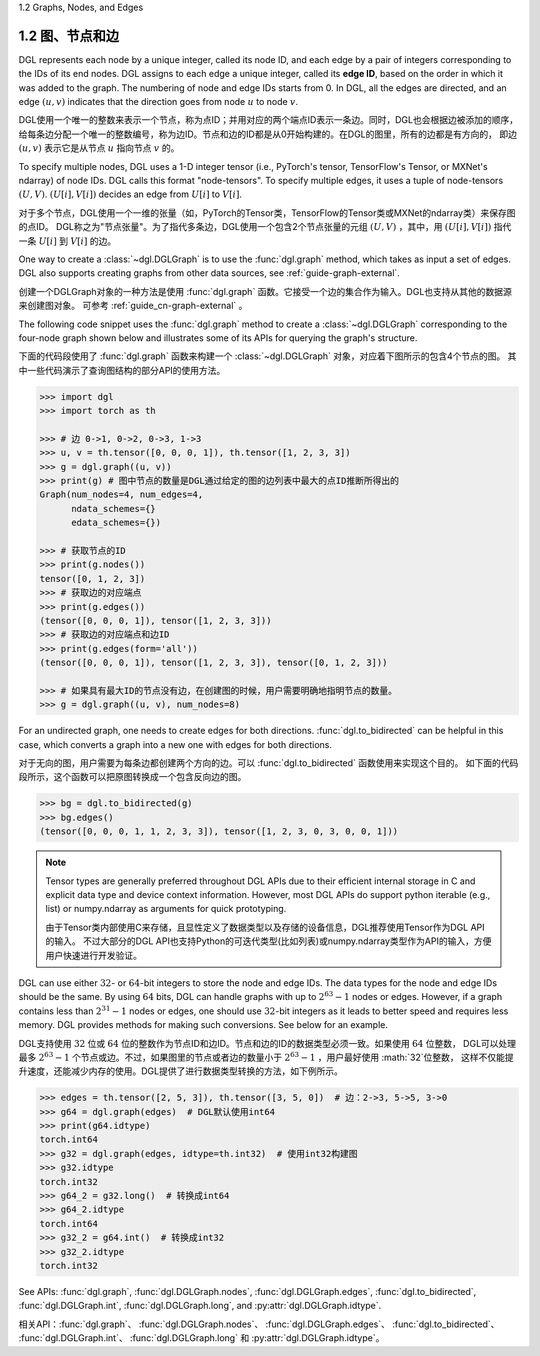 .. _guide_cn-graph-graphs-nodes-edges:

1.2 Graphs, Nodes, and Edges

1.2 图、节点和边
--------------

DGL represents each node by a unique integer, called its node ID, and each edge by a pair
of integers corresponding to the IDs of its end nodes. DGL assigns to each edge a unique
integer, called its **edge ID**, based on the order in which it was added to the graph. The
numbering of node and edge IDs starts from 0. In DGL, all the edges are directed, and an
edge :math:`(u, v)` indicates that the direction goes from node :math:`u` to node :math:`v`.

DGL使用一个唯一的整数来表示一个节点，称为点ID；并用对应的两个端点ID表示一条边。同时，DGL也会根据边被添加的顺序，
给每条边分配一个唯一的整数编号，称为边ID。节点和边的ID都是从0开始构建的。在DGL的图里，所有的边都是有方向的，
即边 :math:`(u, v)` 表示它是从节点 :math:`u` 指向节点 :math:`v` 的。

To specify multiple nodes, DGL uses a 1-D integer tensor (i.e., PyTorch's tensor,
TensorFlow's Tensor, or MXNet's ndarray) of node IDs. DGL calls this format "node-tensors".
To specify multiple edges, it uses a tuple of node-tensors :math:`(U, V)`. :math:`(U[i], V[i])`
decides an edge from :math:`U[i]` to :math:`V[i]`.

对于多个节点，DGL使用一个一维的张量（如，PyTorch的Tensor类，TensorFlow的Tensor类或MXNet的ndarray类）来保存图的点ID。
DGL称之为"节点张量"。为了指代多条边，DGL使用一个包含2个节点张量的元组 :math:`(U, V)` ，其中，用 :math:`(U[i], V[i])` 指代一条
:math:`U[i]` 到 :math:`V[i]` 的边。

One way to create a :class:`~dgl.DGLGraph` is to use the :func:`dgl.graph` method, which takes
as input a set of edges. DGL also supports creating graphs from other data sources, see :ref:`guide-graph-external`.

创建一个DGLGraph对象的一种方法是使用 :func:`dgl.graph` 函数。它接受一个边的集合作为输入。DGL也支持从其他的数据源来创建图对象。
可参考 :ref:`guide_cn-graph-external` 。

The following code snippet uses the :func:`dgl.graph` method to create a :class:`~dgl.DGLGraph`
corresponding to the four-node graph shown below and illustrates some of its APIs for
querying the graph's structure.

下面的代码段使用了 :func:`dgl.graph` 函数来构建一个 :class:`~dgl.DGLGraph` 对象，对应着下图所示的包含4个节点的图。
其中一些代码演示了查询图结构的部分API的使用方法。

.. figure:: https://data.dgl.ai/asset/image/user_guide_graphch_1.png
    :height: 200px
    :width: 300px
    :align: center

.. code::

    >>> import dgl
    >>> import torch as th

    >>> # 边 0->1, 0->2, 0->3, 1->3
    >>> u, v = th.tensor([0, 0, 0, 1]), th.tensor([1, 2, 3, 3])
    >>> g = dgl.graph((u, v))
    >>> print(g) # 图中节点的数量是DGL通过给定的图的边列表中最大的点ID推断所得出的
    Graph(num_nodes=4, num_edges=4,
          ndata_schemes={}
          edata_schemes={})

    >>> # 获取节点的ID
    >>> print(g.nodes())
    tensor([0, 1, 2, 3])
    >>> # 获取边的对应端点
    >>> print(g.edges())
    (tensor([0, 0, 0, 1]), tensor([1, 2, 3, 3]))
    >>> # 获取边的对应端点和边ID
    >>> print(g.edges(form='all'))
    (tensor([0, 0, 0, 1]), tensor([1, 2, 3, 3]), tensor([0, 1, 2, 3]))

    >>> # 如果具有最大ID的节点没有边，在创建图的时候，用户需要明确地指明节点的数量。
    >>> g = dgl.graph((u, v), num_nodes=8)

For an undirected graph, one needs to create edges for both directions. :func:`dgl.to_bidirected`
can be helpful in this case, which converts a graph into a new one with edges for both directions.

对于无向的图，用户需要为每条边都创建两个方向的边。可以 :func:`dgl.to_bidirected` 函数使用来实现这个目的。
如下面的代码段所示，这个函数可以把原图转换成一个包含反向边的图。

.. code::

    >>> bg = dgl.to_bidirected(g)
    >>> bg.edges()
    (tensor([0, 0, 0, 1, 1, 2, 3, 3]), tensor([1, 2, 3, 0, 3, 0, 0, 1]))

.. note::

    Tensor types are generally preferred throughout DGL APIs due to their efficient internal
    storage in C and explicit data type and device context information. However, most DGL APIs
    do support python iterable (e.g., list) or numpy.ndarray as arguments for quick prototyping.

    由于Tensor类内部使用C来存储，且显性定义了数据类型以及存储的设备信息，DGL推荐使用Tensor作为DGL API的输入。
    不过大部分的DGL API也支持Python的可迭代类型(比如列表)或numpy.ndarray类型作为API的输入，方便用户快速进行开发验证。

DGL can use either :math:`32`- or :math:`64`-bit integers to store the node and edge IDs. The data types for
the node and edge IDs should be the same. By using :math:`64` bits, DGL can handle graphs with
up to :math:`2^{63} - 1` nodes or edges. However, if a graph contains less than :math:`2^{31} - 1` nodes or edges,
one should use :math:`32`-bit integers as it leads to better speed and requires less memory.
DGL provides methods for making such conversions. See below for an example.

DGL支持使用 :math:`32` 位或 :math:`64` 位的整数作为节点ID和边ID。节点和边的ID的数据类型必须一致。如果使用 :math:`64` 位整数，
DGL可以处理最多 :math:`2^{63} - 1` 个节点或边。不过，如果图里的节点或者边的数量小于 :math:`2^{63} - 1` ，用户最好使用 :math:`32`位整数，
这样不仅能提升速度，还能减少内存的使用。DGL提供了进行数据类型转换的方法，如下例所示。

.. code::

    >>> edges = th.tensor([2, 5, 3]), th.tensor([3, 5, 0])  # 边：2->3, 5->5, 3->0
    >>> g64 = dgl.graph(edges)  # DGL默认使用int64
    >>> print(g64.idtype)
    torch.int64
    >>> g32 = dgl.graph(edges, idtype=th.int32)  # 使用int32构建图
    >>> g32.idtype
    torch.int32
    >>> g64_2 = g32.long()  # 转换成int64
    >>> g64_2.idtype
    torch.int64
    >>> g32_2 = g64.int()  # 转换成int32
    >>> g32_2.idtype
    torch.int32

See APIs: :func:`dgl.graph`, :func:`dgl.DGLGraph.nodes`, :func:`dgl.DGLGraph.edges`, :func:`dgl.to_bidirected`,
:func:`dgl.DGLGraph.int`, :func:`dgl.DGLGraph.long`, and :py:attr:`dgl.DGLGraph.idtype`.

相关API：:func:`dgl.graph`、 :func:`dgl.DGLGraph.nodes`、 :func:`dgl.DGLGraph.edges`、 :func:`dgl.to_bidirected`、
:func:`dgl.DGLGraph.int`、 :func:`dgl.DGLGraph.long` 和 :py:attr:`dgl.DGLGraph.idtype`。
